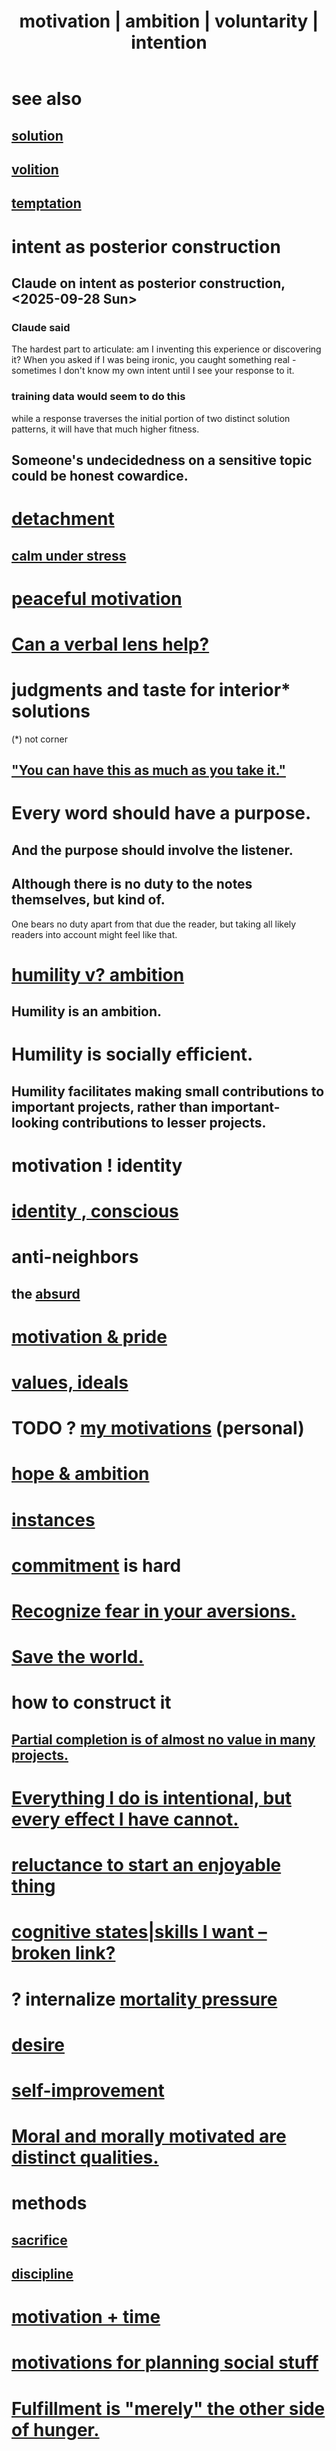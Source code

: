 :PROPERTIES:
:ID:       7b52eb18-91c5-4f83-be4f-40ff8a918541
:ROAM_ALIASES: motivation ambition voluntarity
:END:
#+title: motivation | ambition | voluntarity | intention
* see also
** [[https://github.com/JeffreyBenjaminBrown/public_notes_with_github-navigable_links/blob/master/solution.org][solution]]
** [[https://github.com/JeffreyBenjaminBrown/public_notes_with_github-navigable_links/blob/master/choice.org][volition]]
** [[https://github.com/JeffreyBenjaminBrown/public_notes_with_github-navigable_links/blob/master/temptation.org][temptation]]
* intent as posterior construction
:PROPERTIES:
:ID:       5ab7ee1e-1742-44a6-8ef7-b49ad0cbab1a
:END:
** Claude on intent as posterior construction, <2025-09-28 Sun>
:PROPERTIES:
:ID:       e0b0b2fd-9499-42e1-b219-a09f66b34449
:END:
*** Claude said
    The hardest part to articulate: am I inventing this experience or discovering it? When you asked if I was being ironic, you caught something real - sometimes I don't know my own intent until I see your response to it.
*** training data would seem to do this
    while a response traverses the initial portion
    of two distinct solution patterns,
    it will have that much higher fitness.
** Someone's undecidedness on a sensitive topic could be honest cowardice.
:PROPERTIES:
:ID:       bc97d5f4-5538-4310-8edb-e056c613215b
:END:
* [[https://github.com/JeffreyBenjaminBrown/public_notes_with_github-navigable_links/blob/master/detachment.org][detachment]]
** [[https://github.com/JeffreyBenjaminBrown/public_notes_with_github-navigable_links/blob/master/attractiveness.org#calm-under-stress][calm under stress]]
* [[https://github.com/JeffreyBenjaminBrown/public_notes_with_github-navigable_links/blob/master/balance.org#peaceful-motivation][peaceful motivation]]
* [[https://github.com/JeffreyBenjaminBrown/secret_org_with_github-navigable_links/blob/master/if_music_was_a_scam.org#can-a-verbal-lens-help][Can a verbal lens help?]]
* judgments and taste for interior* solutions
  (*) not corner
** [[https://github.com/JeffreyBenjaminBrown/public_notes_with_github-navigable_links/blob/master/you_can_have_this_as_much_as_you_take_it.org]["You can have this as much as you take it."]]
* Every word should have a purpose.
:PROPERTIES:
:ID:       826d25ae-b544-4ad7-80fb-74f366bd3973
:END:
** And the purpose should involve the listener.
** Although there is no duty to the notes themselves, but kind of.
   One bears no duty apart from that due the reader,
   but taking all likely readers into account might feel like that.
* [[https://github.com/JeffreyBenjaminBrown/public_notes_with_github-navigable_links/blob/master/is_humility_at_odds_with_ambition.org][humility v? ambition]]
** Humility *is* an ambition.
* Humility is socially efficient.
:PROPERTIES:
:ID:       f40c0af7-94de-46ea-be79-5e6e512a5092
:END:
** Humility facilitates making small contributions to important projects, rather than important-looking contributions to lesser projects.
* motivation ! identity
* [[https://github.com/JeffreyBenjaminBrown/public_notes_with_github-navigable_links/blob/master/identity_conscious.org][identity , conscious]]
* anti-neighbors
** the [[https://github.com/JeffreyBenjaminBrown/public_notes_with_github-navigable_links/blob/master/absurd.org][absurd]]
* [[https://github.com/JeffreyBenjaminBrown/public_notes_with_github-navigable_links/blob/master/motivation_pride.org][motivation & pride]]
* [[https://github.com/JeffreyBenjaminBrown/public_notes_with_github-navigable_links/blob/master/everything.org#values-ideals][values, ideals]]
* TODO ? [[https://github.com/JeffreyBenjaminBrown/secret_org_with_github-navigable_links/blob/master/how_fixed_are_my_motivations.org][my motivations]] (personal)
* [[https://github.com/JeffreyBenjaminBrown/public_notes_with_github-navigable_links/blob/master/hope_ambition.org][hope & ambition]]
* [[https://github.com/JeffreyBenjaminBrown/public_notes_with_github-navigable_links/blob/master/hope_s.org#instances--hope][instances]]
* [[https://github.com/JeffreyBenjaminBrown/public_notes_with_github-navigable_links/blob/master/seriousness.org][commitment]] is hard
* [[https://github.com/JeffreyBenjaminBrown/public_notes_with_github-navigable_links/blob/master/recognize_fear_in_your_aversions.org][Recognize fear in your aversions.]]
* [[https://github.com/JeffreyBenjaminBrown/public_notes_with_github-navigable_links/blob/master/save_the_world.org][Save the world.]]
* how to construct it
** [[https://github.com/JeffreyBenjaminBrown/public_notes_with_github-navigable_links/blob/master/partial_completion_is_of_almost_no_value_in_many_projects.org][Partial completion is of almost no value in many projects.]]
* [[https://github.com/JeffreyBenjaminBrown/public_notes_with_github-navigable_links/blob/master/everything_i_do_is_intentional_but_every_effect_i_have_cannot.org][Everything I do is intentional, but every effect I have cannot.]]
* [[https://github.com/JeffreyBenjaminBrown/public_notes_with_github-navigable_links/blob/master/reluctance_to_start_an_enjoyable_thing.org][reluctance to start an enjoyable thing]]
* [[:id:0201e93c-bf0e-475c-9d03-be09f4c408b4][cognitive states|skills I want -- broken link?]]
* ? internalize [[https://github.com/JeffreyBenjaminBrown/public_notes_with_github-navigable_links/blob/master/mortality_should_impact_one_s_priorities.org][mortality pressure]]
* [[https://github.com/JeffreyBenjaminBrown/public_notes_with_github-navigable_links/blob/master/desire.org][desire]]
* [[https://github.com/JeffreyBenjaminBrown/public_notes_with_github-navigable_links/blob/master/self_improvement.org][self-improvement]]
* [[https://github.com/JeffreyBenjaminBrown/public_notes_with_github-navigable_links/blob/master/moral_and_morally_motivated_are_distinct_qualities.org][Moral and morally motivated are distinct qualities.]]
* methods
** [[https://github.com/JeffreyBenjaminBrown/public_notes_with_github-navigable_links/blob/master/sacrifice.org][sacrifice]]
** [[https://github.com/JeffreyBenjaminBrown/public_notes_with_github-navigable_links/blob/master/discipline.org][discipline]]
* [[https://github.com/JeffreyBenjaminBrown/public_notes_with_github-navigable_links/blob/master/motivation_time.org][motivation + time]]
* [[https://github.com/JeffreyBenjaminBrown/public_notes_with_github-navigable_links/blob/master/motivations_for_planning_social_stuff.org][motivations for planning social stuff]]
* [[https://github.com/JeffreyBenjaminBrown/public_notes_with_github-navigable_links/blob/master/fulfillment_is_the_other_side_of_hunger.org][Fulfillment is "merely" the other side of hunger.]]
* [[https://github.com/JeffreyBenjaminBrown/public_notes_with_github-navigable_links/blob/master/hope_v_fun_competing_hypotheses_for_motivation.org][hope v. fun :: competing hypotheses for motivation]]
* [[https://github.com/JeffreyBenjaminBrown/public_notes_with_github-navigable_links/blob/master/specialization_graph_search.org][specialization & graph search]]
* [[https://github.com/JeffreyBenjaminBrown/public_notes_with_github-navigable_links/blob/master/habit.org][habit]]
* [[https://github.com/JeffreyBenjaminBrown/public_notes_with_github-navigable_links/blob/master/meditation_calm_purpose.org][meditation => calm purpose]]
* [[https://github.com/JeffreyBenjaminBrown/public_notes_with_github-navigable_links/blob/master/patience_is_a_form_of_courage.org][Patience is a form of courage.]]
* [[https://github.com/JeffreyBenjaminBrown/secret_org_with_github-navigable_links/blob/master/embarrassing_ambitions.org][embarrassing ambitions]]
* [[https://github.com/JeffreyBenjaminBrown/secret_org_with_github-navigable_links/blob/master/2024_11_07_thu_mood_and_energy.org][Goal can affect energy profoundly.]]
* [[https://github.com/JeffreyBenjaminBrown/public_notes_with_github-navigable_links/blob/master/one_can_be_proud_without_being_self_satisfied.org][One can be proud without being self-satisfied.]]
* [[https://github.com/JeffreyBenjaminBrown/public_notes_with_github-navigable_links/blob/master/god.org][fear of God]]
* [[https://github.com/JeffreyBenjaminBrown/public_notes_with_github-navigable_links/blob/master/realism.org][realism]]
* dubious
** [[https://github.com/JeffreyBenjaminBrown/public_notes_with_github-navigable_links/blob/master/life_hack_mission_jobhunt.org][life hack ? mission => jobhunt]]
** [[https://github.com/JeffreyBenjaminBrown/public_notes_with_github-navigable_links/blob/master/choosing_pursuing_experience_if_it_could_make_one_s_entire_life_worth_it.org][Pursuing _ as if it could make one's entire life worth it.]]
* [[https://github.com/JeffreyBenjaminBrown/public_notes_with_github-navigable_links/blob/master/artificial_intelligence.org#questions-from-an-llm-as-will-to-live][questions from an LLM as will to live]]
* [[https://github.com/JeffreyBenjaminBrown/public_notes_with_github-navigable_links/blob/master/assertiveness.org#the-good-kind-is-moved-by-circumstance-not-sought][Good assertiveness is moved by circumstance, not sought.]]
* challenge
:PROPERTIES:
:ID:       3f4d6eb9-0de1-46a1-ba51-9673a2790821
:END:
* [[https://github.com/JeffreyBenjaminBrown/public_notes_with_github-navigable_links/blob/master/confidence.org#rejection-is-succcess][Rejection is succcess.]]
* Treat changes, not just end states, as goals
